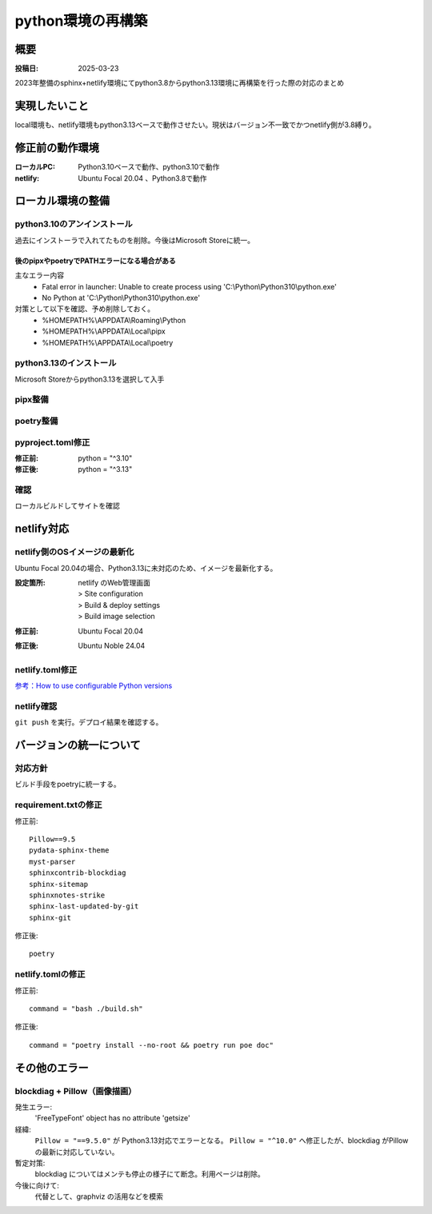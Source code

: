 .. post:: 2025-03-23
  :tags: Python
  :category: プログラミング
  :author: mtakagishi
  :language: ja

=============================
python環境の再構築
=============================

概要
====
:投稿日: 2025-03-23

2023年整備のsphinx+netlify環境にてpython3.8からpython3.13環境に再構築を行った際の対応のまとめ

実現したいこと
================

local環境も、netlify環境もpython3.13ベースで動作させたい。現状はバージョン不一致でかつnetlify側が3.8縛り。

修正前の動作環境
================
:ローカルPC:
  Python3.10ベースで動作、python3.10で動作
:netlify:
  Ubuntu Focal 20.04 、Python3.8で動作

ローカル環境の整備
====================

python3.10のアンインストール
----------------------------

過去にインストーラで入れてたものを削除。今後はMicrosoft Storeに統一。

後のpipxやpoetryでPATHエラーになる場合がある
~~~~~~~~~~~~~~~~~~~~~~~~~~~~~~~~~~~~~~~~~~~~~

主なエラー内容
  - Fatal error in launcher: Unable to create process using 'C:\\Python\\Python310\\python.exe'
  - No Python at 'C:\\Python\\Python310\\python.exe'

対策として以下を確認、予め削除しておく。
  - %HOMEPATH%\\APPDATA\\Roaming\\Python
  - %HOMEPATH%\\APPDATA\\Local\\pipx
  - %HOMEPATH%\\APPDATA\\Local\\poetry

python3.13のインストール
----------------------------

Microsoft Storeからpython3.13を選択して入手


pipx整備
----------------------------

.. code-block:: bash
  :caption: pipx整備
  
  python -m pip install --upgrade pip
  python -m pip install --user pipx
  python -m pipx ensurepath

poetry整備
----------------------------

.. code-block:: bash
  :caption: poetry整備
  
  pipx install poetry


pyproject.toml修正
----------------------------

:修正前:
  python = "^3.10"
:修正後:
  python = "^3.13"

確認
----------------------------

ローカルビルドしてサイトを確認

netlify対応
====================

netlify側のOSイメージの最新化
-------------------------------------------

Ubuntu Focal 20.04の場合、Python3.13に未対応のため、イメージを最新化する。

:設定箇所:
  | netlify のWeb管理画面
  | > Site configuration
  | > Build & deploy settings
  | > Build image selection
:修正前:
  Ubuntu Focal 20.04
:修正後:
  Ubuntu Noble 24.04

netlify.toml修正
----------------------------

`参考：How to use configurable Python versions <https://www.netlify.com/blog/announcing-configurable-python-versions-in-netlify-builds/>`_ 

.. code-block:: toml
  :caption: netlify.toml
  :linenos:
  
  [build]
  environment = { PYTHON_VERSION = "3.13" }

netlify確認
------------------
``git push`` を実行。デプロイ結果を確認する。

バージョンの統一について
========================

対応方針
------------

ビルド手段をpoetryに統一する。

requirement.txtの修正
------------------------

修正前::

  Pillow==9.5
  pydata-sphinx-theme
  myst-parser
  sphinxcontrib-blockdiag
  sphinx-sitemap
  sphinxnotes-strike
  sphinx-last-updated-by-git
  sphinx-git

修正後::

  poetry

netlify.tomlの修正
---------------------------------

修正前::

  command = "bash ./build.sh"

修正後::
  
  command = "poetry install --no-root && poetry run poe doc"


その他のエラー
========================

blockdiag + Pillow（画像描画）
-------------------------------------------

発生エラー:
  'FreeTypeFont' object has no attribute 'getsize'

経緯:  
  ``Pillow = "==9.5.0"`` が Python3.13対応でエラーとなる。
  ``Pillow = "^10.0"`` へ修正したが、blockdiag がPillowの最新に対応していない。

暫定対策:
  blockdiag についてはメンテも停止の様子にて断念。利用ページは削除。

今後に向けて:
  代替として、graphviz の活用などを模索

